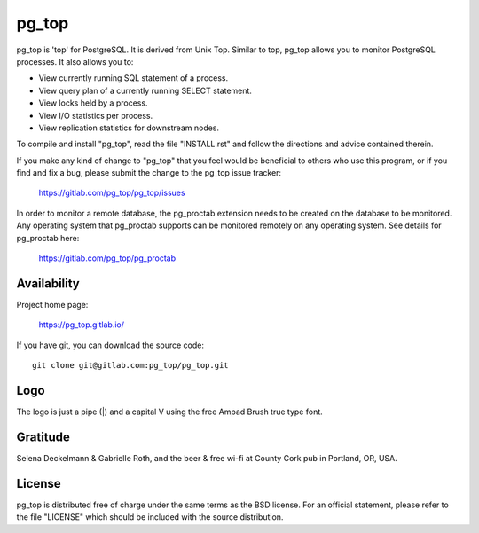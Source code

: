 pg_top
======

pg_top is 'top' for PostgreSQL. It is derived from Unix Top. Similar to top,
pg_top allows you to monitor PostgreSQL processes. It also allows you to:

* View currently running SQL statement of a process.
* View query plan of a currently running SELECT statement.
* View locks held by a process.
* View I/O statistics per process.
* View replication statistics for downstream nodes.

To compile and install "pg_top", read the file "INSTALL.rst" and follow the
directions and advice contained therein.

If you make any kind of change to "pg_top" that you feel would be
beneficial to others who use this program, or if you find and fix a bug,
please submit the change to the pg_top issue tracker:

  https://gitlab.com/pg_top/pg_top/issues

In order to monitor a remote database, the pg_proctab extension needs to be
created on the database to be monitored.  Any operating system that pg_proctab
supports can be monitored remotely on any operating system.  See details for
pg_proctab here:

  https://gitlab.com/pg_top/pg_proctab

Availability
------------

Project home page:

  https://pg_top.gitlab.io/


If you have git, you can download the source code::

  git clone git@gitlab.com:pg_top/pg_top.git

Logo
----

The logo is just a pipe (|) and a capital V using the free Ampad Brush true
type font.

Gratitude
---------

Selena Deckelmann & Gabrielle Roth, and the beer & free wi-fi at County Cork
pub in Portland, OR, USA.

License
-------

pg_top is distributed free of charge under the same terms as the BSD
license.  For an official statement, please refer to the file "LICENSE"
which should be included with the source distribution.
